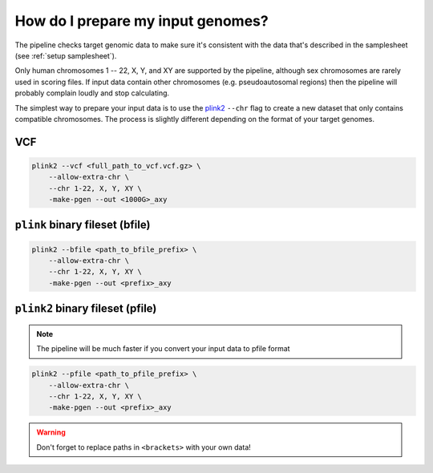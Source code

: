 .. _prepare:

How do I prepare my input genomes?
==================================

The pipeline checks target genomic data to make sure it's consistent with the
data that's described in the samplesheet (see :ref:`setup samplesheet`).

Only human chromosomes 1 -- 22, X, Y, and XY are supported by the pipeline,
although sex chromosomes are rarely used in scoring files. If input data contain
other chromosomes (e.g. pseudoautosomal regions) then the pipeline will probably
complain loudly and stop calculating.

The simplest way to prepare your input data is to use the `plink2`_ ``--chr``
flag to create a new dataset that only contains compatible chromosomes. The
process is slightly different depending on the format of your target genomes.

VCF
---

.. code-block:: console

    plink2 --vcf <full_path_to_vcf.vcf.gz> \
        --allow-extra-chr \
        --chr 1-22, X, Y, XY \
        -make-pgen --out <1000G>_axy


``plink`` binary fileset (bfile)
--------------------------------

.. code-block:: console

    plink2 --bfile <path_to_bfile_prefix> \
        --allow-extra-chr \
        --chr 1-22, X, Y, XY \
        -make-pgen --out <prefix>_axy


``plink2`` binary fileset (pfile)
---------------------------------

.. note:: The pipeline will be much faster if you convert your input data to pfile
          format
          
.. code-block:: console
                
    plink2 --pfile <path_to_pfile_prefix> \
        --allow-extra-chr \
        --chr 1-22, X, Y, XY \
        -make-pgen --out <prefix>_axy


.. warning:: Don't forget to replace paths in ``<brackets>`` with your own data!

.. _`plink2`: https://www.cog-genomics.org/plink/2.0/filter
